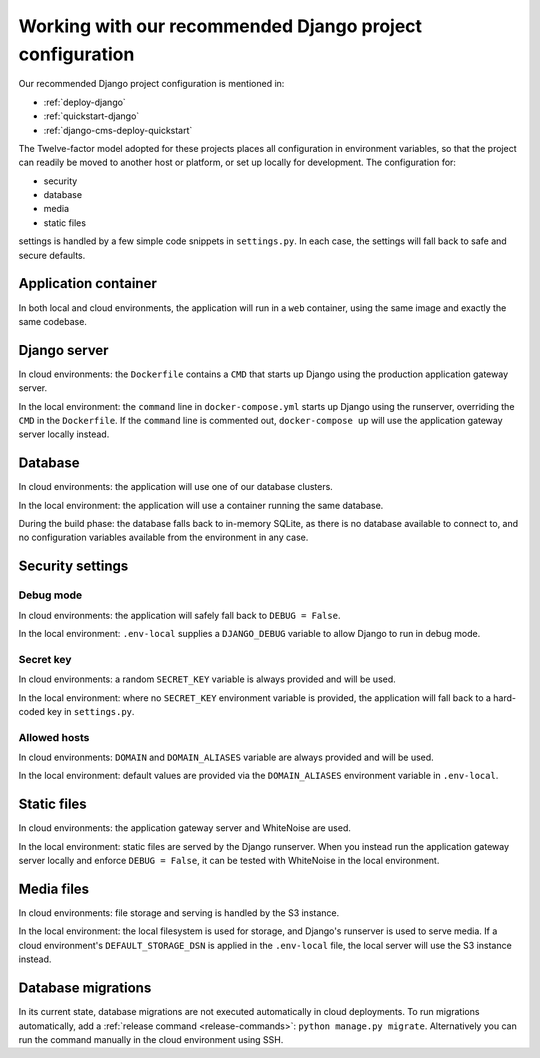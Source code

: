 .. _working-with-recommended-django-configuration:

Working with our recommended Django project configuration
=============================================================

Our recommended Django project configuration is mentioned in:

* :ref:`deploy-django`
* :ref:`quickstart-django`
* :ref:`django-cms-deploy-quickstart`

The Twelve-factor model adopted for these projects places all configuration in environment variables, so that the project can
readily be moved to another host or platform, or set up locally for development. The configuration for:

* security
* database
* media
* static files

settings is handled by a few simple code snippets in ``settings.py``. In each case, the settings will fall back to
safe and secure defaults.


Application container
------------------------

In both local and cloud environments, the application will run in a ``web`` container, using the same image and
exactly the same codebase.


Django server
------------------

In cloud environments: the ``Dockerfile`` contains a ``CMD`` that starts up Django using the production application
gateway server.

In the local environment: the ``command`` line in ``docker-compose.yml`` starts up Django using the runserver,
overriding the ``CMD`` in the ``Dockerfile``. If the ``command`` line is commented out, ``docker-compose up`` will use
the application gateway server locally instead.


Database
------------

In cloud environments: the application will use one of our database clusters.

In the local environment: the application will use a container running the same database.

During the build phase: the database falls back to in-memory SQLite, as there is no database available to connect to,
and no configuration variables available from the environment in any case.


Security settings
------------------

Debug mode
~~~~~~~~~~~~

In cloud environments: the application will safely fall back to ``DEBUG = False``.

In the local environment: ``.env-local`` supplies a ``DJANGO_DEBUG`` variable to allow Django to run in debug mode.


Secret key
~~~~~~~~~~~~

In cloud environments: a random ``SECRET_KEY`` variable is always provided and will be used.

In the local environment: where no ``SECRET_KEY`` environment variable is provided, the application will fall back to a
hard-coded key in ``settings.py``.


Allowed hosts
~~~~~~~~~~~~~~~~~~

In cloud environments: ``DOMAIN`` and ``DOMAIN_ALIASES`` variable are always provided and will be used.

In the local environment: default values are provided via the ``DOMAIN_ALIASES`` environment variable in ``.env-local``.


Static files
------------

In cloud environments: the application gateway server and WhiteNoise are used.

In the local environment: static files are served by the Django runserver. When you instead run the application gateway
server locally and enforce ``DEBUG = False``, it can be tested with WhiteNoise in the local environment.


Media files
------------

In cloud environments: file storage and serving is handled by the S3 instance.

In the local environment: the local filesystem is used for storage, and Django's runserver is used to serve media. If a
cloud environment's ``DEFAULT_STORAGE_DSN`` is applied in the ``.env-local`` file, the local server will use the S3
instance instead.


Database migrations
------------------------

In its current state, database migrations are not executed automatically in cloud deployments. To run migrations
automatically, add a :ref:`release command <release-commands>`: ``python manage.py migrate``. Alternatively you can run
the command manually in the cloud environment using SSH.
